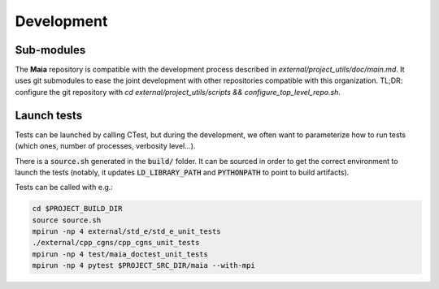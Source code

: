Development
===========

Sub-modules
-----------

The **Maia** repository is compatible with the development process described in `external/project_utils/doc/main.md`. It uses git submodules to ease the joint development with other repositories compatible with this organization. TL;DR: configure the git repository with `cd external/project_utils/scripts && configure_top_level_repo.sh`.


Launch tests
------------

Tests can be launched by calling CTest, but during the development, we often want to parameterize how to run tests (which ones, number of processes, verbosity level...).

There is a :code:`source.sh` generated in the :code:`build/` folder. It can be sourced in order to get the correct environment to launch the tests (notably, it updates :code:`LD_LIBRARY_PATH` and :code:`PYTHONPATH` to point to build artifacts).

Tests can be called with e.g.:

.. code:: bash

  cd $PROJECT_BUILD_DIR
  source source.sh
  mpirun -np 4 external/std_e/std_e_unit_tests
  ./external/cpp_cgns/cpp_cgns_unit_tests
  mpirun -np 4 test/maia_doctest_unit_tests
  mpirun -np 4 pytest $PROJECT_SRC_DIR/maia --with-mpi
